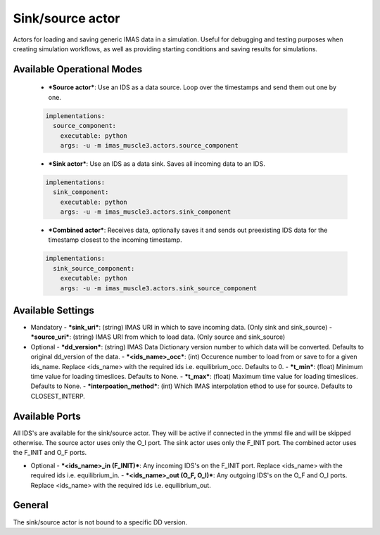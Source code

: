 .. _`actor_sink_source`:

Sink/source actor
=================

Actors for loading and saving generic IMAS data in a simulation. Useful for debugging and testing purposes
when creating simulation workflows, as well as providing starting conditions and saving results for simulations.

Available Operational Modes
---------------------------

  - ***Source actor***: Use an IDS as a data source. Loop over the timestamps and send them out one by one.

  .. code-block:: bash

    implementations:
      source_component:
        executable: python
        args: -u -m imas_muscle3.actors.source_component

  - ***Sink actor***: Use an IDS as a data sink. Saves all incoming data to an IDS.

  .. code-block:: bash

    implementations:
      sink_component:
        executable: python
        args: -u -m imas_muscle3.actors.sink_component

  - ***Combined actor***: Receives data, optionally saves it and sends out preexisting IDS data for the timestamp closest to the incoming timestamp.

  .. code-block:: bash

    implementations:
      sink_source_component:
        executable: python
        args: -u -m imas_muscle3.actors.sink_source_component

Available Settings
------------------

* Mandatory
  - ***sink_uri***: (string) IMAS URI in which to save incoming data. (Only sink and sink_source)
  - ***source_uri***: (string) IMAS URI from which to load data. (Only source and sink_source)

* Optional
  - ***dd_version***: (string) IMAS Data Dictionary version number to which data will be converted. Defaults to original dd_version of the data.
  - ***<ids_name>_occ***: (int) Occurence number to load from or save to for a given ids_name. Replace <ids_name> with the required ids i.e. equilibrium_occ. Defaults to 0.
  - ***t_min***: (float) Minimum time value for loading timeslices. Defaults to None.
  - ***t_max***: (float) Maximum time value for loading timeslices. Defaults to None.
  - ***interpoation_method***: (int) Which IMAS interpolation ethod to use for source. Defaults to CLOSEST_INTERP.

Available Ports
---------------

All IDS's are available for the sink/source actor. They will be active if connected in the ymmsl file and will be skipped otherwise.
The source actor uses only the O_I port. The sink actor uses only the F_INIT port. The combined actor uses the F_INIT and O_F ports.

* Optional
  - ***<ids_name>_in (F_INIT)***: Any incoming IDS's on the F_INIT port. Replace <ids_name> with the required ids i.e. equilibrium_in.
  - ***<ids_name>_out (O_F, O_I)***: Any outgoing IDS's on the O_F and O_I ports. Replace <ids_name> with the required ids i.e. equilibrium_out.

General
-------
The sink/source actor is not bound to a specific DD version.
